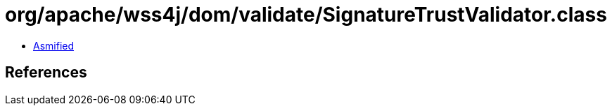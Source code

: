 = org/apache/wss4j/dom/validate/SignatureTrustValidator.class

 - link:SignatureTrustValidator-asmified.java[Asmified]

== References

